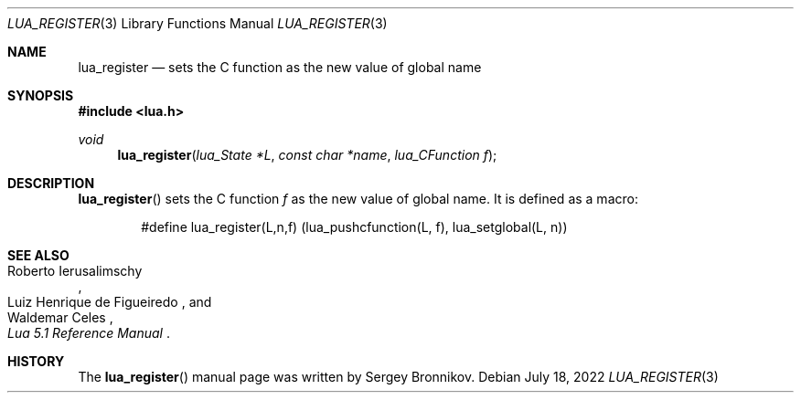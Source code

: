 .Dd $Mdocdate: July 18 2022 $
.Dt LUA_REGISTER 3
.Os
.Sh NAME
.Nm lua_register
.Nd sets the C function as the new value of global name
.Sh SYNOPSIS
.In lua.h
.Ft void
.Fn lua_register "lua_State *L" "const char *name" "lua_CFunction f"
.Sh DESCRIPTION
.Fn lua_register
sets the C function
.Fa f
as the new value of global name.
It is defined as a macro:
.Pp
.Bd -literal -offset indent -compact
#define lua_register(L,n,f) (lua_pushcfunction(L, f), lua_setglobal(L, n))
.Ed
.Sh SEE ALSO
.Rs
.%A Roberto Ierusalimschy
.%A Luiz Henrique de Figueiredo
.%A Waldemar Celes
.%T Lua 5.1 Reference Manual
.Re
.Sh HISTORY
The
.Fn lua_register
manual page was written by Sergey Bronnikov.
